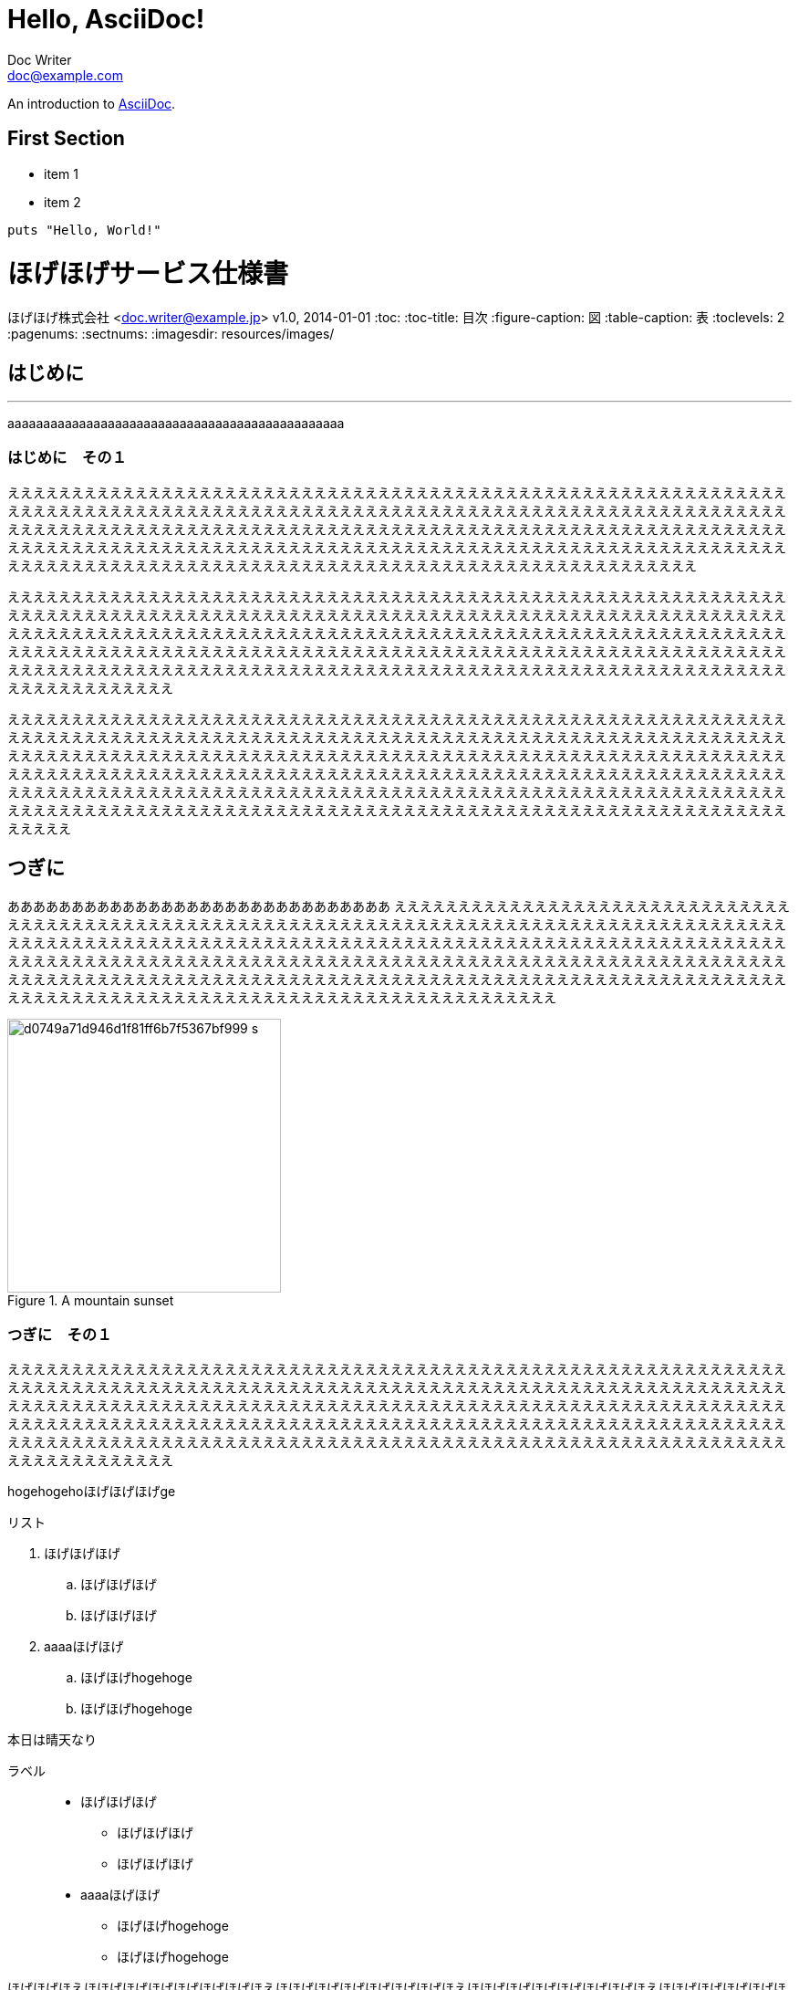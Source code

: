 = Hello, AsciiDoc!
Doc Writer <doc@example.com>

An introduction to http://asciidoc.org[AsciiDoc].

== First Section

* item 1
* item 2

[source,ruby]
puts "Hello, World!"



= ほげほげサービス仕様書
ほげほげ株式会社 <doc.writer@example.jp>
v1.0, 2014-01-01
:toc:
:toc-title: 目次
:figure-caption: 図
:table-caption: 表
:toclevels: 2
:pagenums:
:sectnums:
:imagesdir: resources/images/


== はじめに 

'''

aaaaaaaaaaaaaaaaaaaaaaaaaaaaaaaaaaaaaaaaaaaaaaa

=== はじめに　その１

ええええええええええええええええええええええええええええええええええええええええええええええええええええええええええええええええええええええええええええええええええええええええええええええええええええええええええええええええええええええええええええええええええええええええええええええええええええええええええええええええええええええええええええええええええええええええええええええええええええええええええええええええええええええええええええええええええええええええええええええええええええええええええええええええええええええええええええええええええええええええええええええええええええええええええ

ええええええええええええええええええええええええええええええええええええええええええええええええええええええええええええええええええええええええええええええええええええええええええええええええええええええええええええええええええええええええええええええええええええええええええええええええええええええええええええええええええええええええええええええええええええええええええええええええええええええええええええええええええええええええええええええええええええええええええええええええええええええええええええええええええええええええええええええええええええええええええええええええええええええええええええええええええええええええええええええ

えええええええええええええええええええええええええええええええええええええええええええええええええええええええええええええええええええええええええええええええええええええええええええええええええええええええええええええええええええええええええええええええええええええええええええええええええええええええええええええええええええええええええええええええええええええええええええええええええええええええええええええええええええええええええええええええええええええええええええええええええええええええええええええええええええええええええええええええええええええええええええええええええええええええええええええええええええええええええええええええええええええええええええええええええええええええええええええええええええええええええええええええええええ

<<<

== つぎに

ああああああああああああああああああああああああああああああ
ええええええええええええええええええええええええええええええええええええええええええええええええええええええええええええええええええええええええええええええええええええええええええええええええええええええええええええええええええええええええええええええええええええええええええええええええええええええええええええええええええええええええええええええええええええええええええええええええええええええええええええええええええええええええええええええええええええええええええええええええええええええええええええええええええええええええええええええええええええええええええええええええええええええええええええええええええええええええええええええ

image::d0749a71d946d1f81ff6b7f5367bf999_s.jpg[title="A mountain sunset",width="300",align=center]

=== つぎに　その１

ええええええええええええええええええええええええええええええええええええええええええええええええええええええええええええええええええええええええええええええええええええええええええええええええええええええええええええええええええええええええええええええええええええええええええええええええええええええええええええええええええええええええええええええええええええええええええええええええええええええええええええええええええええええええええええええええええええええええええええええええええええええええええええええええええええええええええええええええええええええええええええええええええええええええええええええええええええええええええええええ

[.hogehoge]
hogehogehoほげほげほげge

.リスト
. ほげほげほげ
.. ほげほげほげ
.. ほげほげほげ
. aaaaほげほげ
.. ほげほげhogehoge
.. ほげほげhogehoge


本日は晴天なり

ラベル::
* ほげほげほげ
** ほげほげほげ
** ほげほげほげ
* aaaaほげほげ
** ほげほげhogehoge
** ほげほげhogehoge


ほげほげほえほほげほげほげほげほげほげほえほほげほげほげほげほげほげほえほほげほげほげほげほげほげほえほほげほげほげほげほげほげほえほほげほげほげほげほげほげほえほほげほげほげほげほげほげほえほほげほげほげほげほげほげほえほほげほげほげほげほげほげほえほほげほげほげほげほげほげほえほほげほげほげほげほげほげほえほほげほげほげほげほげほげほえほほげほげほげほげほげほげほえほほげほげほげほげほげほげほえほほげほげほげほげほげほげほえほほげほげほげほげ

ほげほげほえほほげほげほげほげほげほげほえほほげほげほげほげほげほげほえほほげほげほげほげほげほげほえほほげほげほげほげほげほげほえほほげほげほげほげほげほげほえほほげほげほげほげほげほげほえほほげほげほげほげほげほげほえほほげほげほげほげほげほげほえほほげほげほげほげほげほげほえほほげほげほげほげほげほげほえほほげほげほげほげほげほげほえほほげほげほげほげほげほげほえほほげほげほげほげほげほげほえほほげほげほげほげほげほげほえほほげほげほげほげほげほげほえほほげほげほげほげほげほげほえほほげほげほげほげほげほげほえほほげほげほげほげほげほげほえほほげほげほげほげほげほげほえほほげほげほげほげほげほげほえほほげほげほげほげほげほげほえほほげほげほげほげ


[.text-center]
.ほげほげ一覧
[width="50",cols="<1,^1,^1",options="header,strong"]
|=======================
|Col 1|Col 2      |Col 3
|1    |Item 1     |a
|2    |Item 2     |b
|3    |Item 3     |c
|=======================

ああああ

[.text-center]
.ほげほげ
[width="50",options="header",align=center]
|=======================
|Col 1|Col 2      |Col 3
|1    |Item 1     |a
|2    |Item 2     |b
|3    |Item 3     |c
|=======================


[width="10%"]
|=======================
|Col 1|Col 2      |Col 3
|1    |Item 1     |a
|2    |Item 2     |b
|3    |Item 3     |c
|=======================
